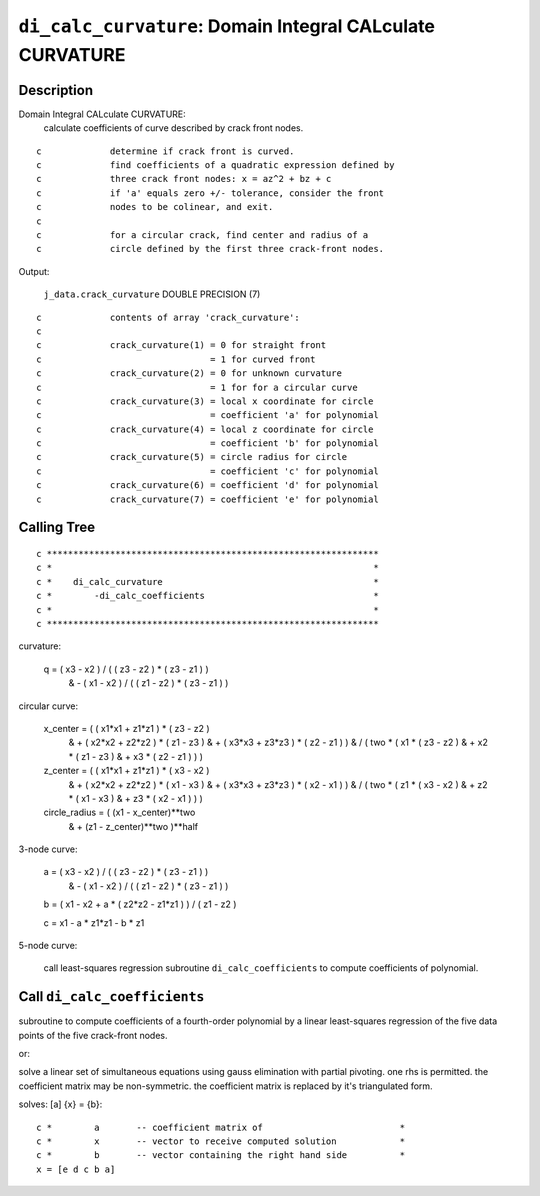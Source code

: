 ``di_calc_curvature``: Domain Integral CALculate CURVATURE
=============================================================

Description
------------

Domain Integral CALculate CURVATURE:
    calculate coefficients of curve described by crack front nodes.

::

    c             determine if crack front is curved.
    c             find coefficients of a quadratic expression defined by
    c             three crack front nodes: x = az^2 + bz + c
    c             if 'a' equals zero +/- tolerance, consider the front
    c             nodes to be colinear, and exit.
    c
    c             for a circular crack, find center and radius of a
    c             circle defined by the first three crack-front nodes.

Output:

    ``j_data.crack_curvature`` DOUBLE PRECISION (7)

::

    c             contents of array 'crack_curvature':
    c
    c             crack_curvature(1) = 0 for straight front
    c                                = 1 for curved front
    c             crack_curvature(2) = 0 for unknown curvature
    c                                = 1 for for a circular curve
    c             crack_curvature(3) = local x coordinate for circle
    c                                = coefficient 'a' for polynomial
    c             crack_curvature(4) = local z coordinate for circle
    c                                = coefficient 'b' for polynomial
    c             crack_curvature(5) = circle radius for circle
    c                                = coefficient 'c' for polynomial
    c             crack_curvature(6) = coefficient 'd' for polynomial
    c             crack_curvature(7) = coefficient 'e' for polynomial

Calling Tree
-------------

::

    c ***************************************************************
    c *                                                             *
    c *    di_calc_curvature                                        *
    c *        -di_calc_coefficients                                *
    c *                                                             *
    c ***************************************************************





curvature:

    q =   ( x3 - x2 ) / ( ( z3 - z2 ) * ( z3 - z1 ) )
     &       - ( x1 - x2 ) / ( ( z1 - z2 ) * ( z3 - z1 ) )

circular curve:

    x_center = (   ( x1*x1 + z1*z1 ) * ( z3 - z2 )
     &                + ( x2*x2 + z2*z2 ) * ( z1 - z3 )
     &                + ( x3*x3 + z3*z3 ) * ( z2 - z1 ) )
     &            / ( two * (   x1 * ( z3 - z2 )
     &                        + x2 * ( z1 - z3 )
     &                        + x3 * ( z2 - z1 ) ) )

    z_center = (   ( x1*x1 + z1*z1 ) * ( x3 - x2 )
     &                + ( x2*x2 + z2*z2 ) * ( x1 - x3 )
     &                + ( x3*x3 + z3*z3 ) * ( x2 - x1 ) )
     &            / ( two * (   z1 * ( x3 - x2 )
     &                        + z2 * ( x1 - x3 )
     &                        + z3 * ( x2 - x1 ) ) )

    circle_radius = (   (x1 - x_center)**two
     &                     + (z1 - z_center)**two )**half

3-node curve:

    a =   ( x3 - x2 ) / ( ( z3 - z2 ) * ( z3 - z1 ) )
     &          - ( x1 - x2 ) / ( ( z1 - z2 ) * ( z3 - z1 ) )

    b = ( x1 - x2 + a * ( z2*z2 - z1*z1 ) ) / ( z1 - z2 )

    c =   x1 - a * z1*z1 - b * z1

5-node curve:

    call least-squares regression subroutine ``di_calc_coefficients`` to compute coefficients of polynomial.

Call ``di_calc_coefficients``
------------------------------

subroutine to compute coefficients of a fourth-order polynomial by a linear least-squares regression of the five data points of the five crack-front nodes.

or:

solve a linear set of simultaneous equations using gauss elimination with partial pivoting. one rhs is permitted. the coefficient matrix may be non-symmetric. the coefficient matrix is replaced by it's triangulated form.

solves: [a] {x} = {b}::

    c *        a       -- coefficient matrix of                          *
    c *        x       -- vector to receive computed solution            *
    c *        b       -- vector containing the right hand side          *
    x = [e d c b a]